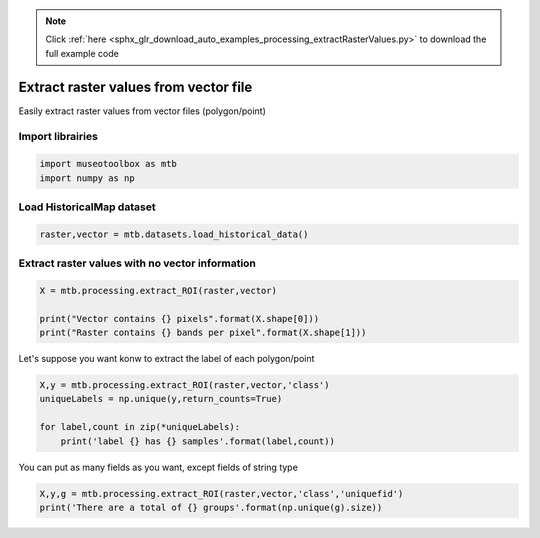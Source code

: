 .. note::
    :class: sphx-glr-download-link-note

    Click :ref:`here <sphx_glr_download_auto_examples_processing_extractRasterValues.py>` to download the full example code
.. rst-class:: sphx-glr-example-title

.. _sphx_glr_auto_examples_processing_extractRasterValues.py:


Extract raster values from vector file
===============================================================

Easily extract raster values from vector files (polygon/point)

Import librairies
-------------------------------------------


.. code-block:: default


    import museotoolbox as mtb
    import numpy as np






Load HistoricalMap dataset
-------------------------------------------


.. code-block:: default


    raster,vector = mtb.datasets.load_historical_data() 







Extract raster values with no vector information
-------------------------------------------------


.. code-block:: default


    X = mtb.processing.extract_ROI(raster,vector)

    print("Vector contains {} pixels".format(X.shape[0]))
    print("Raster contains {} bands per pixel".format(X.shape[1]))





.. rst-class:: sphx-glr-script-out

 Out:

 .. code-block:: none

    Vector contains 12647 pixels
    Raster contains 3 bands per pixel


Let's suppose you want konw to extract the label of each polygon/point


.. code-block:: default


    X,y = mtb.processing.extract_ROI(raster,vector,'class')
    uniqueLabels = np.unique(y,return_counts=True)

    for label,count in zip(*uniqueLabels):
        print('label {} has {} samples'.format(label,count))
    




.. rst-class:: sphx-glr-script-out

 Out:

 .. code-block:: none

    label 1 has 7542 samples
    label 2 has 2293 samples
    label 3 has 2279 samples
    label 4 has 525 samples
    label 5 has 8 samples


You can put as many fields as you want, except fields of string type


.. code-block:: default


    X,y,g = mtb.processing.extract_ROI(raster,vector,'class','uniquefid')
    print('There are a total of {} groups'.format(np.unique(g).size))



.. rst-class:: sphx-glr-script-out

 Out:

 .. code-block:: none

    There are a total of 17 groups



.. rst-class:: sphx-glr-timing

   **Total running time of the script:** ( 0 minutes  0.126 seconds)


.. _sphx_glr_download_auto_examples_processing_extractRasterValues.py:


.. only :: html

 .. container:: sphx-glr-footer
    :class: sphx-glr-footer-example



  .. container:: sphx-glr-download

     :download:`Download Python source code: extractRasterValues.py <extractRasterValues.py>`



  .. container:: sphx-glr-download

     :download:`Download Jupyter notebook: extractRasterValues.ipynb <extractRasterValues.ipynb>`


.. only:: html

 .. rst-class:: sphx-glr-signature

    `Gallery generated by Sphinx-Gallery <https://sphinx-gallery.readthedocs.io>`_
